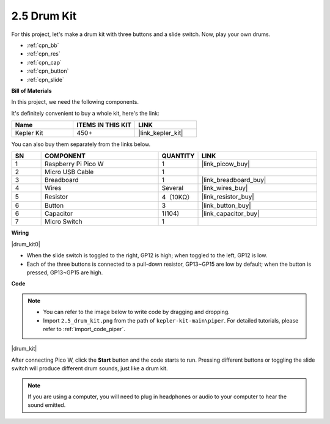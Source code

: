 .. _per_drum_kit:

2.5 Drum Kit
=============================

For this project, let's make a drum kit with three buttons and a slide switch. Now, play your own drums.

* :ref:`cpn_bb`
* :ref:`cpn_res`
* :ref:`cpn_cap`
* :ref:`cpn_button`
* :ref:`cpn_slide`

**Bill of Materials**

In this project, we need the following components. 

It's definitely convenient to buy a whole kit, here's the link: 

.. list-table::
    :widths: 20 20 20
    :header-rows: 1

    *   - Name	
        - ITEMS IN THIS KIT
        - LINK
    *   - Kepler Kit	
        - 450+
        - |link_kepler_kit|

You can also buy them separately from the links below.


.. list-table::
    :widths: 5 20 5 20
    :header-rows: 1

    *   - SN
        - COMPONENT	
        - QUANTITY
        - LINK

    *   - 1
        - Raspberry Pi Pico W
        - 1
        - |link_picow_buy|
    *   - 2
        - Micro USB Cable
        - 1
        - 
    *   - 3
        - Breadboard
        - 1
        - |link_breadboard_buy|
    *   - 4
        - Wires
        - Several
        - |link_wires_buy|
    *   - 5
        - Resistor
        - 4（10KΩ）
        - |link_resistor_buy|
    *   - 6
        - Button
        - 3
        - |link_button_buy|
    *   - 6
        - Capacitor
        - 1(104)
        - |link_capacitor_buy|
    *   - 7
        - Micro Switch
        - 1
        - 

**Wiring**

|drum_kit0|

* When the slide switch is toggled to the right, GP12 is high; when toggled to the left, GP12 is low.
* Each of the three buttons is connected to a pull-down resistor, GP13~GP15 are low by default; when the button is pressed, GP13~GP15 are high.


**Code**

.. note::

    * You can refer to the image below to write code by dragging and dropping. 
    * Import ``2.5_drum_kit.png`` from the path of ``kepler-kit-main\piper``. For detailed tutorials, please refer to :ref:`import_code_piper`.


|drum_kit|

After connecting Pico W, click the **Start** button and the code starts to run. Pressing different buttons or toggling the slide switch will produce different drum sounds, just like a drum kit.

.. note::
    If you are using a computer, you will need to plug in headphones or audio to your computer to hear the sound emitted.